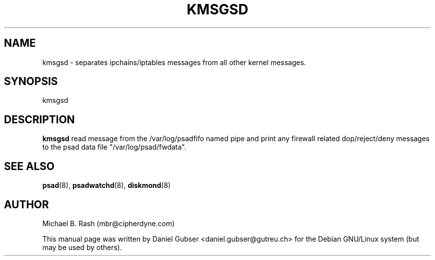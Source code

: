 .\"
.TH KMSGSD 8 "November 2002" "Debian/GNU Linux"
.SH NAME
kmsgsd \- separates ipchains/iptables messages from all other kernel messages.
.SH SYNOPSIS
kmsgsd
.SH DESCRIPTION
.B kmsgsd
read message from the /var/log/psadfifo named pipe and print any firewall related dop/reject/deny messages to the psad data file "/var/log/psad/fwdata".

.SH SEE ALSO
.BR psad (8),
.BR psadwatchd (8),
.BR diskmond (8)
.SH AUTHOR
Michael B. Rash (mbr@cipherdyne.com)

This manual page was written by Daniel Gubser <daniel.gubser@gutreu.ch> for the Debian GNU/Linux system (but may be used by others).

